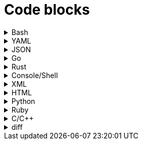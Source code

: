 = Code blocks

.Bash
[%collapsible]
=====
.Bash code block
[subs="+attributes", bash]
----
#!/bin/bash

export GIT_PS1_SHOWDIRTYSTATE=1
export GIT_PS1_DESCRIBE_STYLE="default"

# A comment line

function foobar() {
	print "$1"
}

if [ $x -eq $y ]; then
	foobar "zzzzzz" <1>
fi
----
<1> What on earth does this do?
=====

.YAML
[%collapsible]
=====
.YAML code block
[subs="+attributes", yaml]
----
apiVersion: policies.kubewarden.io/v1alpha2
kind: PolicyServer
metadata:
  name: default
  finalizers:
    - kubewarden
spec:
  image: ghcr.io/kubewarden/policy-server:v0.2.7
  serviceAccountName: policy-server
  replicas: 1
  verificationConfig: your_configmap   #name of the confimap with the signatures requirements
  env:
    - name: KUBEWARDEN_ENABLE_METRICS
      value: "1"
    - name: KUBEWARDEN_LOG_FMT
      value: otlp
    - name: "KUBEWARDEN_LOG_LEVEL"
      value: "info"
----
=====

.JSON
[%collapsible]
=====
.JSON code block
[subs="+attributes", json]
----
{
  "response": {
    "uid": "",
    "allowed": true,
    "auditAnnotations": null,
    "warnings": null
  }
}
----
=====


.Go
[%collapsible]
=====
.Go code block
[subs="+attributes", go]
----
import (
    "encoding/json"
    "fmt"
    "regexp"

    mapset "github.com/deckarep/golang-set/v2"
    kubewarden "github.com/kubewarden/policy-sdk-go"
    kubewarden_protocol "github.com/kubewarden/policy-sdk-go/protocol"
)

type Settings struct {
    DeniedLabels      mapset.Set[string]            `json:"denied_labels"`
    ConstrainedLabels map[string]*RegularExpression `json:"constrained_labels"`
}

type RegularExpression struct {
    *regexp.Regexp
}

// UnmarshalText satisfies the encoding.TextMarshaler interface,
// also used by json.Unmarshal.
func (r *RegularExpression) UnmarshalText(text []byte) error {
    nativeRegExp, err := regexp.Compile(string(text))
    if err != nil {
        return err
    }
    r.Regexp = nativeRegExp
    return nil
}

// MarshalText satisfies the encoding.TextMarshaler interface,
// also used by json.Marshal.
func (r *RegularExpression) MarshalText() ([]byte, error) {
    if r.Regexp != nil {
        return []byte(r.Regexp.String()), nil
    }

    return nil, nil
}
----
=====


.Rust
[%collapsible]
=====
.Rust code block
[subs="+attributes", rust]
----
fn validate(payload: &[u8]) -> CallResult {
    let validation_request: ValidationRequest<Settings> = ValidationRequest::new(payload)?;

    info!(LOG_DRAIN, "starting validation");
    if validation_request.request.kind.kind != apicore::Pod::KIND {
        warn!(LOG_DRAIN, "Policy validates Pods only. Accepting resource"; "kind" => &validation_request.request.kind.kind);
        return kubewarden::accept_request();
    }

    match serde_json::from_value::<apicore::Pod>(validation_request.request.object) {
        Ok(pod) => {
            let pod_name = pod.metadata.name.unwrap_or_default();
            if validation_request
                .settings
                .invalid_names
                .contains(&pod_name)
            {
                kubewarden::reject_request(
                    Some(format!("pod name {:?} is not accepted", pod_name)),
                    None,
                    None,
                    None,
                )
            } else {
                kubewarden::accept_request()
            }
        }
        Err(_) => {
            // We were forwarded a request we cannot unmarshal or
            // understand, just accept it
            kubewarden::accept_request()
        }
    }
}
----
=====

.Console/Shell
[%collapsible]
=====
.Console/Shell code block
[subs="+attributes", console]
----
[mh:~/projects/suse/product-docs/tmp/style-test][main *%]
‽ make & make local-ns
[1] 784696
mkdir -p tmp
npx antora --version
@antora/cli: 3.1.7
@antora/site-generator: 3.1.7
npx antora --stacktrace --log-format=pretty --log-level=info \
	st-local-playbook.yml \
	2>&1 | tee tmp/local-build.log
@antora/cli: 3.1.7
@antora/site-generator: 3.1.7
npx antora --stacktrace --log-format=pretty --log-level=info \
	st-local-playbook-new-style.yml \
	2>&1 | tee tmp/local-build.log
(node:785276) [DEP0180] DeprecationWarning: fs.Stats constructor is deprecated.
(Use `node --trace-deprecation ...` to show where the warning was created)
[17:40:54.888] INFO (@antora/lunr-extension): The following file already exists in your UI: css/search.css, skipping
[17:40:54.893] INFO (@antora/lunr-extension): The following file already exists in your UI: js/search-ui.js, skipping
[17:40:55.335] INFO (@antora/lunr-extension): Building search index with the language(s): en
(node:785277) [DEP0180] DeprecationWarning: fs.Stats constructor is deprecated.
(Use `node --trace-deprecation ...` to show where the warning was created)
[17:40:56.709] INFO (@antora/lunr-extension): The following file already exists in your UI: css/search.css, skipping
[17:40:56.713] INFO (@antora/lunr-extension): The following file already exists in your UI: js/search-ui.js, skipping
[17:40:57.109] INFO (@antora/lunr-extension): Building search index with the language(s): en
[1]+  Done                    make
[mh:~/projects/suse/product-docs/tmp/style-test][main *%]
‽
----
=====


.XML
[%collapsible]
=====
.XML code block
[subs="+attributes", xml]
----
<?xml version="1.0"?>
<profile xmlns="http://www.suse.com/1.0/yast2ns"
 xmlns:config="http://www.suse.com/1.0/configns">
  <suse_register>
    <addons config:type="list">
      <addon>
        <name>SLES</name>
        <reg_code>cc36aae1</reg_code>
      </addon>
      <addon>
        <name>SLED</name>
        <reg_code>309105d4</reg_code>
      </addon>
      <addon>
        <name>sle-we</name>
        <reg_code>5eedd26a</reg_code>
      </addon>
      <addon>
        <name>sle-live-patching</name>
        <reg_code>8c541494</reg_code>
      </addon>
    </addons>
  </suse_register>
</profile>
----
=====

.HTML
[%collapsible]
=====
.HTML code block
[subs="+attributes", html]
----
<body>
  <p checked class="title" id='title'>Title</p>
  <!-- here goes the rest of the page -->
</body>
----
=====

.Python
[%collapsible]
=====
.Python code block
[subs="+attributes", python]
----
import os
from ruamel.yaml import YAML

def report_files_with_unrecognized_fm_tags(front_matter):
    """Any files with weird fm_tags"""
    printf("=== Files with weird frontmatter tags:\n")
    for fm in front_matter:
        try:
            if fm["docstore-data"]:
                pass
        except Exception:
            try:
                f = fm["frontmatter"]
                path = fm["path"]
                for fm_tag in f:
                    if fm_tag not in valid_fm_tags.values():
                        printf("Tag '%s' in file: %s\n", fm_tag, path)
            except Exception:
                # no frontmatter here
                pass
----
=====

.Ruby
[%collapsible]
=====
.Ruby code block
[subs="+attributes", ruby]
----
require 'json'

# ARGV[0] = asset directory
# ARGV[1] = search directory
# ARGV[2] = "delete" to also remove unused asset file

asset_dir =  ARGV[0]
search_dir = ARGV[1]

results = {"Used" => [], "Unused" => []}

Dir.glob("#{asset_dir.chomp("/")}/**/*.*") do |asset_full_path|
  asset = asset_full_path.sub(asset_dir,"")
  if !%x[ grep -ri #{asset} #{search_dir} ].empty?
    results["Used"] << asset
  else
    results["Unused"] << asset
    if ARGV[2] && ARGV[2].downcase == "delete"
      File.delete(asset_full_path)
    end
  end
end

File.write("unused_assets.json", JSON.pretty_generate(results))
----
=====

.C/C++
[%collapsible]
=====
.C/C++ code block
[subs="+attributes", c]
----
#include <u.h>
#include <libc.h>
#include <draw.h>
#include <thread.h>

// Disk write and read functions

void
diskwrite(Disk *d, Block **bp, Rune *r, uint n)
{
	int size, nsize;
	Block *b;

	b = *bp;
	size = ntosize(b->u.n, nil);
	nsize = ntosize(n, nil);
	if(size != nsize){
		diskrelease(d, b);
		b = disknewblock(d, n);
		*bp = b;
	}
	if(pwrite(d->fd, r, n*sizeof(Rune), b->addr) != n*sizeof(Rune))
		error("write error to temp file");
	b->u.n = n;
}

void
diskread(Disk *d, Block *b, Rune *r, uint n)
{
	if(n > b->u.n)
		error("internal error: diskread");

	ntosize(b->u.n, nil);
	if(pread(d->fd, r, n*sizeof(Rune), b->addr) != n*sizeof(Rune))
		error("read error from temp file");
}
----
=====

.diff
[%collapsible]
=====
.diff
[subs="+attributes", diff]
----
a line
- this line is removed
+ this line is added
another line
----
=====
